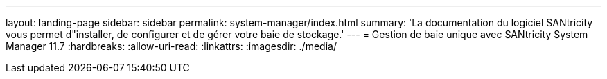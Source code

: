 ---
layout: landing-page 
sidebar: sidebar 
permalink: system-manager/index.html 
summary: 'La documentation du logiciel SANtricity vous permet d"installer, de configurer et de gérer votre baie de stockage.' 
---
= Gestion de baie unique avec SANtricity System Manager 11.7
:hardbreaks:
:allow-uri-read: 
:linkattrs: 
:imagesdir: ./media/


